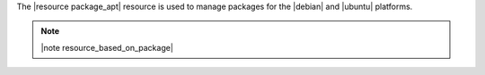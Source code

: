 .. The contents of this file are included in multiple topics.
.. This file should not be changed in a way that hinders its ability to appear in multiple documentation sets.

The |resource package_apt| resource is used to manage packages for the |debian| and |ubuntu| platforms.

.. note:: |note resource_based_on_package|